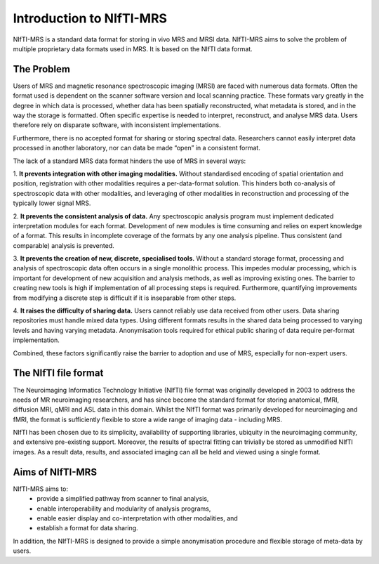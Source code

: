 Introduction to NIfTI-MRS
=========================

NIfTI-MRS is a standard data format for storing in vivo MRS and MRSI data. NIfTI-MRS aims to solve the problem of multiple proprietary data formats used in MRS. It is based on the NIfTI data format.

The Problem
-----------
Users of MRS and magnetic resonance spectroscopic imaging (MRSI) are faced with numerous data formats. Often the format used is dependent on the scanner software version and local scanning practice. These formats vary greatly in the degree in which data is processed, whether data has been spatially reconstructed, what metadata is stored, and in the way the storage is formatted. Often specific expertise is needed to interpret, reconstruct, and analyse MRS data. Users therefore rely on disparate software, with inconsistent implementations.

Furthermore, there is no accepted format for sharing or storing spectral data. Researchers cannot easily interpret data processed in another laboratory, nor can data be made “open” in a consistent format.

The lack of a standard MRS data format hinders the use of MRS in several ways:

1. **It prevents integration with other imaging modalities.**  
Without standardised encoding of spatial orientation and position, registration with other modalities requires a per-data-format solution. This hinders both co-analysis of spectroscopic data with other modalities, and leveraging of other modalities in reconstruction and processing of the typically lower signal MRS.

2. **It prevents the consistent analysis of data.**
Any spectroscopic analysis program must implement dedicated interpretation modules for each format. Development of new modules is time consuming and relies on expert knowledge of a format. This results in incomplete coverage of the formats by any one analysis pipeline. Thus consistent (and comparable) analysis is prevented.

3. **It prevents the creation of new, discrete, specialised tools.**  
Without a standard storage format, processing and analysis of spectroscopic data often occurs in a single monolithic process. This impedes modular processing, which is important for development of new acquisition and analysis methods, as well as improving existing ones. The barrier to creating new tools is high if implementation of all processing steps is required. Furthermore, quantifying improvements from modifying a discrete step is difficult if it is inseparable from other steps.

4. **It raises the difficulty of sharing data.**  
Users cannot reliably use data received from other users. Data sharing repositories must handle mixed data types. Using different formats results in the shared data being processed to varying levels and having varying metadata. Anonymisation tools required for ethical public sharing of data require per-format implementation.

Combined, these factors significantly raise the barrier to adoption and use of MRS, especially for non-expert users.


The NIfTI file format
---------------------
The Neuroimaging Informatics Technology Initiative (NIfTI) file format was originally developed in 2003 to address the needs of MR neuroimaging researchers, and has since become the standard format for storing anatomical, fMRI, diffusion MRI, qMRI and ASL data in this domain. Whilst the NIfTI format was primarily developed for neuroimaging and fMRI, the format is sufficiently flexible to store a wide range of imaging data - including MRS.

NIfTI has been chosen due to its simplicity, availability of supporting libraries, ubiquity in the neuroimaging community, and extensive pre-existing support. Moreover, the results of spectral fitting can trivially be stored as unmodified NIfTI images. As a result data, results, and associated imaging can all be held and viewed using a single format.


Aims of NIfTI-MRS
-----------------

NIfTI-MRS aims to:
    - provide a simplified pathway from scanner to final analysis,
    - enable interoperability and modularity of analysis programs, 
    - enable easier display and co-interpretation with other modalities, and
    - establish a format for data sharing.

In addition, the NIfTI-MRS is designed to provide a simple anonymisation procedure and flexible storage of meta-data by users.